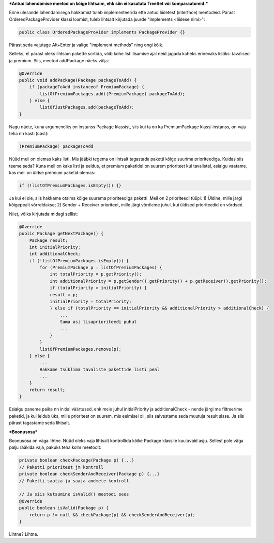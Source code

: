***Antud lahendamise meetod on kõige lihtsaim, ehk siin ei kasutata TreeSet või
komparaatoreid.***

Enne ülesande lahendamisega hakkamist tuleb implementeerida ette antud liidetest
(interface) meetodeid. Pärast OrderedPackageProvider klassi loomist, tuleb
lihtsalt kirjutada juurde "implements <liidese nimi>":

.. code-block:: java

    public class OrderedPackageProvider implements PackageProvider {}

Pärast seda vajutage Alt+Enter ja valige "implement methods" ning ongi kõik.

Selleks, et pärast oleks lihtsam pakette sortida, võib kohe listi 
lisamise ajal neid jagada kaheks erinevaks listiks: tavalised ja premium.
Siis, meetod addPackage näeks välja:

.. code-block:: java

    @Override
    public void addPackage(Package packageToAdd) {
        if (packageToAdd instanceof PremiumPackage) {
            listOfPremiumPackages.add((PremiumPackage) packageToAdd);
        } else {
            listOfJustPackages.add(packageToAdd);
    }

Nagu näete, kuna argumendiks on instanss Package klassist, siis kui ta on ka 
PremiumPackage klassi instanss, on vaja teha nn kasti (cast):

.. code-block:: java

    (PremiumPackage) packageToAdd

Nüüd meil on olemas kaks listi. Mis jääbki tegema on lihtsalt tagastada
paketti kõige suurima prioriteediga. Kuidas siis teeme seda?
Kuna meil on kaks listi ja eeldus, et premium paketidel on suurem prioriteet 
kui tavalistel, esialgu vaatame, kas meil on üldse premium paketid olemas:

.. code-block:: java

    if (!listOfPremiumPackages.isEmpty()) {}

Ja kui ei ole, siis hakkame otsima kõige suurema prioriteediga paketti. Meil
on 2 prioriteedi tüüpi:
1) Üldine, mille järgi kõigepealt võrreldakse;
2) Sender + Receiver prioriteet, mille järgi võrdleme juhul, kui üldised prioriteedid on võrdsed.

Niiet, võiks kirjutada midagi sellist:

.. code-block:: java

    @Override
    public Package getNextPackage() {
        Package result;
        int initialPriority;
        int additionalCheck;
        if (!listOfPremiumPackages.isEmpty()) {
            for (PremiumPackage p : listOfPremiumPackages) {
                int totalPriority = p.getPriority();
                int additionalPriority = p.getSender().getPriority() + p.getReceiver().getPriority();
                if (totalPriority > initialPriority) {
                result = p;
                initialPriority = totalPriority;
                } else if (totalPriority == initialPriority && additionalPriority > additionalCheck) {
                    ... 
                    Sama asi lisaprioriteedi puhul
                    ...
                }
            }
            listOfPremiumPackages.remove(p);
        } else {
            ...
            Hakkame tsüklima tavaliste pakettide listi peal
            ...
        }
        return result;
    }

Esialgu paneme paika nn initial väärtused, ehk meie juhul initialPriority ja 
additionalCheck - nende järgi me filtreerime paketid, ja kui leidub üks, mille
prioriteet on suurem, mis eelmisel oli, siis salvestame seda muutuja result
sisse. Ja siis pärast tagastame seda lihtsalt.

***Boonusosa***

Boonusosa on väga lihtne. Nüüd oleks vaja lihtsalt kontrollida kõike Package 
klassile kuuluvaid asju. Sellest pole väga palju rääkida vaja, pakuks teha kolm
meetodit:

.. code-block:: java

    private boolean checkPackage(Package p) {...}
    // Paketti prioriteet jm kontroll
    private boolean checkSenderAndReceiver(Package p) {...}
    // Paketti saatja ja saaja andmete kontroll
    
    // Ja siis kutsumine isValid() meetodi sees
    @Override
    public boolean isValid(Package p) {
        return p != null && checkPackage(p) && checkSenderAndReceiver(p);
    }

Lihtne? Lihtne.




